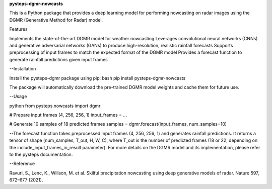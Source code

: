 **pysteps-dgmr-nowcasts**

This is a Python package that provides a deep learning model for performing nowcasting on radar images using the DGMR (Generative Method for Radar) model.

Features

Implements the state-of-the-art DGMR model for weather nowcasting
Leverages convolutional neural networks (CNNs) and generative adversarial networks (GANs) to produce high-resolution, realistic rainfall forecasts
Supports preprocessing of input frames to match the expected format of the DGMR model
Provides a forecast function to generate rainfall predictions given input frames

--Installation

Install the pysteps-dgmr package using pip:
bash
pip install pysteps-dgmr-nowcasts

The package will automatically download the pre-trained DGMR model weights and cache them for future use.

--Usage

python
from pysteps.nowcasts import dgmr

# Prepare input frames (4, 256, 256, 1)
input_frames = ...

# Generate 10 samples of 18 predicted frames
samples = dgmr.forecast(input_frames, num_samples=10)

--The forecast function takes preprocessed input frames (4, 256, 256, 1) and generates rainfall predictions. It returns a tensor of shape (num_samples, T_out, H, W, C), where T_out is the number of predicted frames (18 or 22, depending on the include_input_frames_in_result parameter).
For more details on the DGMR model and its implementation, please refer to the pysteps documentation.

--Reference

Ravuri, S., Lenc, K., Willson, M. et al. Skilful precipitation nowcasting using deep generative models of radar. Nature 597, 672–677 (2021).
